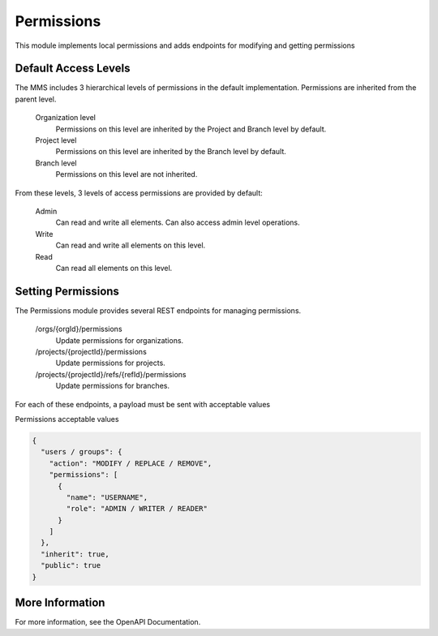 .. _permissions:

Permissions
-----------------

This module implements local permissions and adds endpoints for modifying and getting permissions

Default Access Levels
^^^^^^^^^^^^^^^^^^^^^

The MMS includes 3 hierarchical levels of permissions in the default implementation. Permissions are inherited from the parent level.

  Organization level
    Permissions on this level are inherited by the Project and Branch level by default.

  Project level
    Permissions on this level are inherited by the Branch level by default.

  Branch level
    Permissions on this level are not inherited.

From these levels, 3 levels of access permissions are provided by default:

  Admin
    Can read and write all elements. Can also access admin level operations.

  Write
    Can read and write all elements on this level.

  Read
    Can read all elements on this level.

Setting Permissions
^^^^^^^^^^^^^^^^^^^

The Permissions module provides several REST endpoints for managing permissions.

  /orgs/{orgId}/permissions
    Update permissions for organizations.

  /projects/{projectId}/permissions
    Update permissions for projects.

  /projects/{projectId}/refs/{refId}/permissions
    Update permissions for branches.

For each of these endpoints, a payload must be sent with acceptable values

Permissions acceptable values

.. code-block:: JSON

  {
    "users / groups": {
      "action": "MODIFY / REPLACE / REMOVE",
      "permissions": [
        {
          "name": "USERNAME",
          "role": "ADMIN / WRITER / READER"
        }
      ]
    },
    "inherit": true,
    "public": true
  }

More Information
^^^^^^^^^^^^^^^^

For more information, see the OpenAPI Documentation.